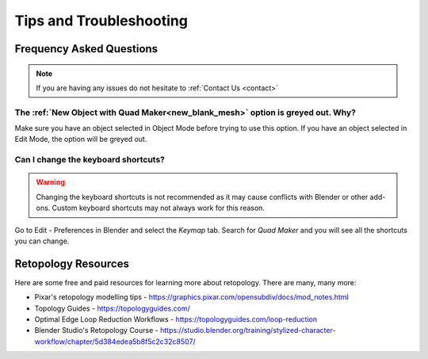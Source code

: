 #####################################
Tips and Troubleshooting
#####################################

=========================
Frequency Asked Questions
=========================

.. note::
    
    If you are having any issues do not hesitate to :ref:`Contact Us <contact>`


----------------------------------------------------------------------------------
The :ref:`New Object with Quad Maker<new_blank_mesh>` option is greyed out.  Why?
----------------------------------------------------------------------------------

Make sure you have an object selected in Object Mode before trying to use this option.  If you have an object selected in Edit Mode, the option will be greyed out.

-----------------------------------------
Can I change the keyboard shortcuts?
-----------------------------------------

.. warning::
        
        Changing the keyboard shortcuts is not recommended as it may cause conflicts with Blender or other add-ons.  Custom keyboard shortcuts may not always work for this reason.

Go to Edit - Preferences in Blender and select the *Keymap* tab.  Search for *Quad Maker* and you will see all the shortcuts you can change.

.. image:: _static/images/keymaps.jpg
   :alt: Keymap


============================================================================================================
Retopology Resources
============================================================================================================

Here are some free and paid resources for learning more about retopology. There are many, many more:

* Pixar's retopology modelling tips - https://graphics.pixar.com/opensubdiv/docs/mod_notes.html

* Topology Guides - https://topologyguides.com/

* Optimal Edge Loop Reduction Workflows - https://topologyguides.com/loop-reduction

* Blender Studio's Retopology Course - https://studio.blender.org/training/stylized-character-workflow/chapter/5d384edea5b8f5c2c32c8507/

